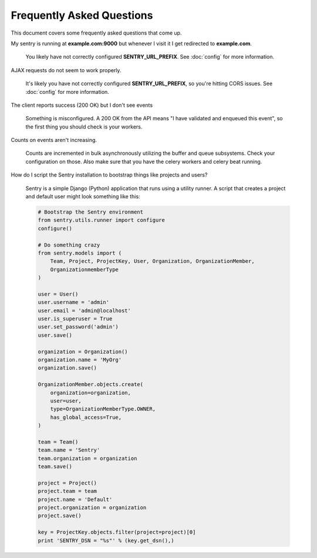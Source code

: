 Frequently Asked Questions
==========================

This document covers some frequently asked questions that come up.

.. class:: qa

My sentry is running at **example.com:9000** but whenever I visit it I get
redirected to **example.com**.

    You likely have not correctly configured **SENTRY_URL_PREFIX**. See
    :doc:`config` for more information.

.. class:: qa

AJAX requests do not seem to work properly.

    It's likely you have not correctly configured **SENTRY_URL_PREFIX**, so
    you're hitting CORS issues. See :doc:`config` for more information.

.. class:: qa

The client reports success (200 OK) but I don't see events

    Something is misconfigured. A 200 OK from the API means "I have
    validated and enqueued this event", so the first thing you should check
    is your workers.

.. class:: qa

Counts on events aren't increasing.

    Counts are incremented in bulk asynchronously utilizing the buffer and
    queue subsystems. Check your configuration on those.  Also make sure
    that you have the celery workers and celery beat running.

.. class:: qa

How do I script the Sentry installation to bootstrap things like projects
and users?

    Sentry is a simple Django (Python) application that runs using a utility
    runner. A script that creates a project and default user might look something
    like this:

    .. sourcecode:: python

        # Bootstrap the Sentry environment
        from sentry.utils.runner import configure
        configure()

        # Do something crazy
        from sentry.models import (
            Team, Project, ProjectKey, User, Organization, OrganizationMember,
            OrganizationmemberType
        )

        user = User()
        user.username = 'admin'
        user.email = 'admin@localhost'
        user.is_superuser = True
        user.set_password('admin')
        user.save()

        organization = Organization()
        organization.name = 'MyOrg'
        organization.save()

        OrganizationMember.objects.create(
            organization=organization,
            user=user,
            type=OrganizationMemberType.OWNER,
            has_global_access=True,
        )

        team = Team()
        team.name = 'Sentry'
        team.organization = organization
        team.save()

        project = Project()
        project.team = team
        project.name = 'Default'
        project.organization = organization
        project.save()

        key = ProjectKey.objects.filter(project=project)[0]
        print 'SENTRY_DSN = "%s"' % (key.get_dsn(),)
